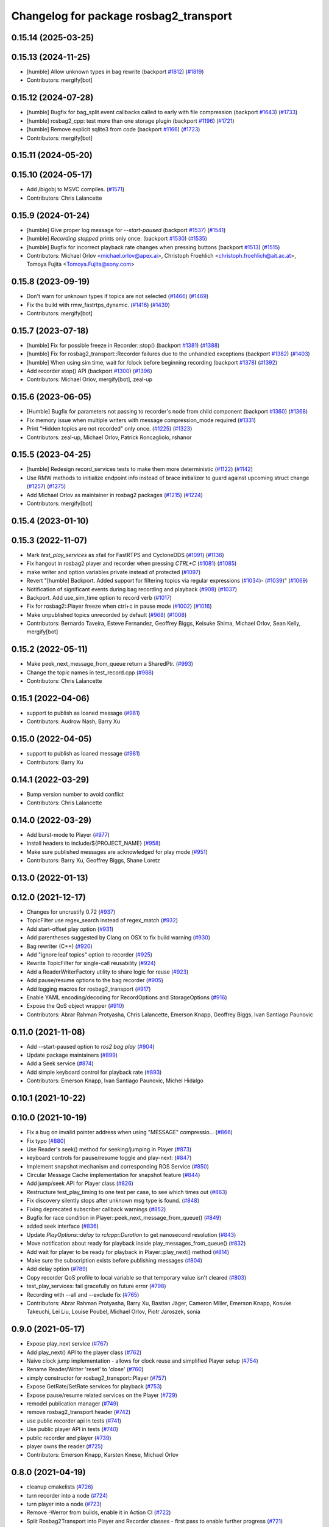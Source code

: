 ^^^^^^^^^^^^^^^^^^^^^^^^^^^^^^^^^^^^^^^
Changelog for package rosbag2_transport
^^^^^^^^^^^^^^^^^^^^^^^^^^^^^^^^^^^^^^^

0.15.14 (2025-03-25)
--------------------

0.15.13 (2024-11-25)
--------------------
* [humble] Allow unknown types in bag rewrite (backport `#1812 <https://github.com/ros2/rosbag2/issues/1812>`_) (`#1819 <https://github.com/ros2/rosbag2/issues/1819>`_)
* Contributors: mergify[bot]

0.15.12 (2024-07-28)
--------------------
* [humble] Bugfix for bag_split event callbacks called to early with file compression (backport `#1643 <https://github.com/ros2/rosbag2/issues/1643>`_) (`#1733 <https://github.com/ros2/rosbag2/issues/1733>`_)
* [humble] rosbag2_cpp: test more than one storage plugin (backport `#1196 <https://github.com/ros2/rosbag2/issues/1196>`_) (`#1721 <https://github.com/ros2/rosbag2/issues/1721>`_)
* [humble] Remove explicit sqlite3 from code (backport `#1166 <https://github.com/ros2/rosbag2/issues/1166>`_) (`#1723 <https://github.com/ros2/rosbag2/issues/1723>`_)
* Contributors: mergify[bot]

0.15.11 (2024-05-20)
--------------------

0.15.10 (2024-05-17)
--------------------
* Add /bigobj to MSVC compiles. (`#1571 <https://github.com/ros2/rosbag2/issues/1571>`_)
* Contributors: Chris Lalancette

0.15.9 (2024-01-24)
-------------------
* [humble] Give proper log message for `--start-paused` (backport `#1537 <https://github.com/ros2/rosbag2/issues/1537>`_) (`#1541 <https://github.com/ros2/rosbag2/issues/1541>`_)
* [humble] `Recording stopped` prints only once. (backport `#1530 <https://github.com/ros2/rosbag2/issues/1530>`_) (`#1535 <https://github.com/ros2/rosbag2/issues/1535>`_)
* [humble] Bugfix for incorrect playback rate changes when pressing buttons (backport `#1513 <https://github.com/ros2/rosbag2/issues/1513>`_) (`#1515 <https://github.com/ros2/rosbag2/issues/1515>`_)
* Contributors: Michael Orlov <michael.orlov@apex.ai>, Christoph Froehlich <christoph.froehlich@ait.ac.at>, Tomoya Fujita <Tomoya.Fujita@sony.com>
0.15.8 (2023-09-19)
-------------------
* Don't warn for unknown types if topics are not selected (`#1466 <https://github.com/ros2/rosbag2/issues/1466>`_) (`#1469 <https://github.com/ros2/rosbag2/issues/1469>`_)
* Fix the build with rmw_fastrtps_dynamic. (`#1416 <https://github.com/ros2/rosbag2/issues/1416>`_) (`#1439 <https://github.com/ros2/rosbag2/issues/1439>`_)
* Contributors: mergify[bot]

0.15.7 (2023-07-18)
-------------------
* [humble] Fix for possible freeze in Recorder::stop() (backport `#1381 <https://github.com/ros2/rosbag2/issues/1381>`_) (`#1388 <https://github.com/ros2/rosbag2/issues/1388>`_)
* [humble] Fix for rosbag2_transport::Recorder failures due to the unhandled exceptions (backport `#1382 <https://github.com/ros2/rosbag2/issues/1382>`_) (`#1403 <https://github.com/ros2/rosbag2/issues/1403>`_)
* [humble] When using sim time, wait for /clock before beginning recording (backport `#1378 <https://github.com/ros2/rosbag2/issues/1378>`_) (`#1392 <https://github.com/ros2/rosbag2/issues/1392>`_)
* Add recorder stop() API (backport `#1300 <https://github.com/ros2/rosbag2/issues/1300>`_) (`#1396 <https://github.com/ros2/rosbag2/issues/1396>`_)
* Contributors: Michael Orlov, mergify[bot], zeal-up

0.15.6 (2023-06-05)
-------------------
* [Humble] Bugfix for parameters not passing to recorder's node from child component (backport `#1360 <https://github.com/ros2/rosbag2/issues/1360>`_) (`#1368 <https://github.com/ros2/rosbag2/issues/1368>`_)
* Fix memory issue when multiple writers with message compression_mode required (`#1331 <https://github.com/ros2/rosbag2/issues/1331>`_)
* Print "Hidden topics are not recorded" only once. (`#1225 <https://github.com/ros2/rosbag2/issues/1225>`_) (`#1323 <https://github.com/ros2/rosbag2/issues/1323>`_)
* Contributors: zeal-up, Michael Orlov, Patrick Roncagliolo, rshanor

0.15.5 (2023-04-25)
-------------------
* [humble] Redesign record_services tests to make them more deterministic (`#1122 <https://github.com/ros2/rosbag2/issues/1122>`_) (`#1142 <https://github.com/ros2/rosbag2/issues/1142>`_)
* Use RMW methods to initialize endpoint info instead of brace initializer to guard against upcoming struct change (`#1257 <https://github.com/ros2/rosbag2/issues/1257>`_) (`#1275 <https://github.com/ros2/rosbag2/issues/1275>`_)
* Add Michael Orlov as maintainer in rosbag2 packages (`#1215 <https://github.com/ros2/rosbag2/issues/1215>`_) (`#1224 <https://github.com/ros2/rosbag2/issues/1224>`_)
* Contributors: mergify[bot]

0.15.4 (2023-01-10)
-------------------

0.15.3 (2022-11-07)
-------------------
* Mark `test_play_services` as xfail for FastRTPS and CycloneDDS (`#1091 <https://github.com/ros2/rosbag2/issues/1091>`_) (`#1136 <https://github.com/ros2/rosbag2/issues/1136>`_)
* Fix hangout in rosbag2 player and recorder when pressing `CTRL+C` (`#1081 <https://github.com/ros2/rosbag2/issues/1081>`_) (`#1085 <https://github.com/ros2/rosbag2/issues/1085>`_)
* make writer and option variables private instead of protected (`#1097 <https://github.com/ros2/rosbag2/issues/1097>`_)
* Revert "[humble] Backport. Added support for filtering topics via regular expressions (`#1034 <https://github.com/ros2/rosbag2/issues/1034>`_)- (`#1039 <https://github.com/ros2/rosbag2/issues/1039>`_)" (`#1069 <https://github.com/ros2/rosbag2/issues/1069>`_)
* Notification of significant events during bag recording and playback (`#908 <https://github.com/ros2/rosbag2/issues/908>`_) (`#1037 <https://github.com/ros2/rosbag2/issues/1037>`_)
* Backport. Add use_sim_time option to record verb (`#1017 <https://github.com/ros2/rosbag2/issues/1017>`_)
* Fix for rosbag2::Player freeze when ctrl+c in pause mode (`#1002 <https://github.com/ros2/rosbag2/issues/1002>`_) (`#1016 <https://github.com/ros2/rosbag2/issues/1016>`_)
* Make unpublished topics unrecorded by default (`#968 <https://github.com/ros2/rosbag2/issues/968>`_) (`#1008 <https://github.com/ros2/rosbag2/issues/1008>`_)
* Contributors: Bernardo Taveira, Esteve Fernandez, Geoffrey Biggs, Keisuke Shima, Michael Orlov, Sean Kelly, mergify[bot]

0.15.2 (2022-05-11)
-------------------
* Make peek_next_message_from_queue return a SharedPtr. (`#993 <https://github.com/ros2/rosbag2/issues/993>`_)
* Change the topic names in test_record.cpp (`#988 <https://github.com/ros2/rosbag2/issues/988>`_)
* Contributors: Chris Lalancette

0.15.1 (2022-04-06)
-------------------
* support to publish as loaned message (`#981 <https://github.com/ros2/rosbag2/issues/981>`_)
* Contributors: Audrow Nash, Barry Xu

0.15.0 (2022-04-05)
-------------------
* support to publish as loaned message (`#981 <https://github.com/ros2/rosbag2/issues/981>`_)
* Contributors: Barry Xu

0.14.1 (2022-03-29)
-------------------
* Bump version number to avoid conflict
* Contributors: Chris Lalancette

0.14.0 (2022-03-29)
-------------------
* Add burst-mode to Player (`#977 <https://github.com/ros2/rosbag2/issues/977>`_)
* Install headers to include/${PROJECT_NAME} (`#958 <https://github.com/ros2/rosbag2/issues/958>`_)
* Make sure published messages are acknowledged for play mode (`#951 <https://github.com/ros2/rosbag2/issues/951>`_)
* Contributors: Barry Xu, Geoffrey Biggs, Shane Loretz

0.13.0 (2022-01-13)
-------------------

0.12.0 (2021-12-17)
-------------------
* Changes for uncrustify 0.72 (`#937 <https://github.com/ros2/rosbag2/issues/937>`_)
* TopicFilter use regex_search instead of regex_match (`#932 <https://github.com/ros2/rosbag2/issues/932>`_)
* Add start-offset play option (`#931 <https://github.com/ros2/rosbag2/issues/931>`_)
* Add parentheses suggested by Clang on OSX to fix build warning (`#930 <https://github.com/ros2/rosbag2/issues/930>`_)
* Bag rewriter (C++) (`#920 <https://github.com/ros2/rosbag2/issues/920>`_)
* Add "ignore leaf topics" option to recorder (`#925 <https://github.com/ros2/rosbag2/issues/925>`_)
* Rewrite TopicFilter for single-call reusability (`#924 <https://github.com/ros2/rosbag2/issues/924>`_)
* Add a ReaderWriterFactory utility to share logic for reuse (`#923 <https://github.com/ros2/rosbag2/issues/923>`_)
* Add pause/resume options to the bag recorder (`#905 <https://github.com/ros2/rosbag2/issues/905>`_)
* Add logging macros for rosbag2_transport (`#917 <https://github.com/ros2/rosbag2/issues/917>`_)
* Enable YAML encoding/decoding for RecordOptions and StorageOptions (`#916 <https://github.com/ros2/rosbag2/issues/916>`_)
* Expose the QoS object wrapper (`#910 <https://github.com/ros2/rosbag2/issues/910>`_)
* Contributors: Abrar Rahman Protyasha, Chris Lalancette, Emerson Knapp, Geoffrey Biggs, Ivan Santiago Paunovic

0.11.0 (2021-11-08)
-------------------
* Add --start-paused option to `ros2 bag play` (`#904 <https://github.com/ros2/rosbag2/issues/904>`_)
* Update package maintainers (`#899 <https://github.com/ros2/rosbag2/issues/899>`_)
* Add a Seek service (`#874 <https://github.com/ros2/rosbag2/issues/874>`_)
* Add simple keyboard control for playback rate (`#893 <https://github.com/ros2/rosbag2/issues/893>`_)
* Contributors: Emerson Knapp, Ivan Santiago Paunovic, Michel Hidalgo

0.10.1 (2021-10-22)
-------------------

0.10.0 (2021-10-19)
-------------------
* Fix a bug on invalid pointer address when using "MESSAGE" compressio… (`#866 <https://github.com/ros2/rosbag2/issues/866>`_)
* Fix typo (`#880 <https://github.com/ros2/rosbag2/issues/880>`_)
* Use Reader's seek() method for seeking/jumping in Player (`#873 <https://github.com/ros2/rosbag2/issues/873>`_)
* keyboard controls for pause/resume toggle and play-next: (`#847 <https://github.com/ros2/rosbag2/issues/847>`_)
* Implement snapshot mechanism and corresponding ROS Service (`#850 <https://github.com/ros2/rosbag2/issues/850>`_)
* Circular Message Cache implementation for snapshot feature (`#844 <https://github.com/ros2/rosbag2/issues/844>`_)
* Add jump/seek API for Player class (`#826 <https://github.com/ros2/rosbag2/issues/826>`_)
* Restructure test_play_timing to one test per case, to see which times out (`#863 <https://github.com/ros2/rosbag2/issues/863>`_)
* Fix discovery silently stops after unknown msg type is found. (`#848 <https://github.com/ros2/rosbag2/issues/848>`_)
* Fixing deprecated subscriber callback warnings (`#852 <https://github.com/ros2/rosbag2/issues/852>`_)
* Bugfix for race condition in Player::peek_next_message_from_queue() (`#849 <https://github.com/ros2/rosbag2/issues/849>`_)
* added seek interface (`#836 <https://github.com/ros2/rosbag2/issues/836>`_)
* Update `PlayOptions::delay` to `rclcpp::Duration` to get nanosecond resolution (`#843 <https://github.com/ros2/rosbag2/issues/843>`_)
* Move notification about ready for playback inside play_messages_from_queue() (`#832 <https://github.com/ros2/rosbag2/issues/832>`_)
* Add wait for player to be ready for playback in Player::play_next() method (`#814 <https://github.com/ros2/rosbag2/issues/814>`_)
* Make sure the subscription exists before publishing messages (`#804 <https://github.com/ros2/rosbag2/issues/804>`_)
* Add delay option (`#789 <https://github.com/ros2/rosbag2/issues/789>`_)
* Copy recorder QoS profile to local variable so that temporary value isn't cleared (`#803 <https://github.com/ros2/rosbag2/issues/803>`_)
* test_play_services: fail gracefully on future error (`#798 <https://github.com/ros2/rosbag2/issues/798>`_)
* Recording with --all and --exclude fix (`#765 <https://github.com/ros2/rosbag2/issues/765>`_)
* Contributors: Abrar Rahman Protyasha, Barry Xu, Bastian Jäger, Cameron Miller, Emerson Knapp, Kosuke Takeuchi, Lei Liu, Louise Poubel, Michael Orlov, Piotr Jaroszek, sonia

0.9.0 (2021-05-17)
------------------
* Expose play_next service (`#767 <https://github.com/ros2/rosbag2/issues/767>`_)
* Add play_next() API to the player class (`#762 <https://github.com/ros2/rosbag2/issues/762>`_)
* Naive clock jump implementation - allows for clock reuse and simplified Player setup (`#754 <https://github.com/ros2/rosbag2/issues/754>`_)
* Rename Reader/Writer 'reset' to 'close' (`#760 <https://github.com/ros2/rosbag2/issues/760>`_)
* simply constructor for rosbag2_transport::Player (`#757 <https://github.com/ros2/rosbag2/issues/757>`_)
* Expose GetRate/SetRate services for playback (`#753 <https://github.com/ros2/rosbag2/issues/753>`_)
* Expose pause/resume related services on the Player (`#729 <https://github.com/ros2/rosbag2/issues/729>`_)
* remodel publication manager (`#749 <https://github.com/ros2/rosbag2/issues/749>`_)
* remove rosbag2_transport header (`#742 <https://github.com/ros2/rosbag2/issues/742>`_)
* use public recorder api in tests (`#741 <https://github.com/ros2/rosbag2/issues/741>`_)
* Use public player API in tests (`#740 <https://github.com/ros2/rosbag2/issues/740>`_)
* public recorder and player (`#739 <https://github.com/ros2/rosbag2/issues/739>`_)
* player owns the reader (`#725 <https://github.com/ros2/rosbag2/issues/725>`_)
* Contributors: Emerson Knapp, Karsten Knese, Michael Orlov

0.8.0 (2021-04-19)
------------------
* cleanup cmakelists (`#726 <https://github.com/ros2/rosbag2/issues/726>`_)
* turn recorder into a node (`#724 <https://github.com/ros2/rosbag2/issues/724>`_)
* turn player into a node (`#723 <https://github.com/ros2/rosbag2/issues/723>`_)
* Remove -Werror from builds, enable it in Action CI (`#722 <https://github.com/ros2/rosbag2/issues/722>`_)
* Split Rosbag2Transport into Player and Recorder classes - first pass to enable further progress (`#721 <https://github.com/ros2/rosbag2/issues/721>`_)
* /clock publisher in Player (`#695 <https://github.com/ros2/rosbag2/issues/695>`_)
* use rclcpp logging macros (`#715 <https://github.com/ros2/rosbag2/issues/715>`_)
* use rclcpp::Node for generic pub/sub (`#714 <https://github.com/ros2/rosbag2/issues/714>`_)
* PlayerClock initial implementation - Player functionally unchanged (`#689 <https://github.com/ros2/rosbag2/issues/689>`_)
* Fix bad_function_call by replacing rclcpp::spin_some with SingleThreadedExecutor (`#705 <https://github.com/ros2/rosbag2/issues/705>`_)
* rosbag2_py pybind wrapper for "record" - remove rosbag2_transport_py (`#702 <https://github.com/ros2/rosbag2/issues/702>`_)
* Add rosbag2_py::Player::play to replace rosbag2_transport_python version (`#693 <https://github.com/ros2/rosbag2/issues/693>`_)
* Fix and clarify logic in test_play filter test (`#690 <https://github.com/ros2/rosbag2/issues/690>`_)
* Explicitly add emersonknapp as maintainer (`#692 <https://github.com/ros2/rosbag2/issues/692>`_)
* Add QoS decoding translation for infinite durations to RMW_DURATION_INFINITE (`#684 <https://github.com/ros2/rosbag2/issues/684>`_)
* Contributors: Emerson Knapp, Karsten Knese

0.7.0 (2021-03-18)
------------------
* Add support for rmw_connextdds (`#671 <https://github.com/ros2/rosbag2/issues/671>`_)
* Use rosbag2_py for ros2 bag info (`#673 <https://github.com/ros2/rosbag2/issues/673>`_)
* Contributors: Andrea Sorbini, Karsten Knese

0.6.0 (2021-02-01)
------------------
* Fix build issues when rosbag2_storage is binary installed (`#585 <https://github.com/ros2/rosbag2/issues/585>`_)
* Regex and exclude fix for rosbag recorder (`#620 <https://github.com/ros2/rosbag2/issues/620>`_)
* Recorder --regex and --exclude options (`#604 <https://github.com/ros2/rosbag2/issues/604>`_)
* SQLite storage optimized by default (`#568 <https://github.com/ros2/rosbag2/issues/568>`_)
* Fixed playing if unknown message types exist (`#592 <https://github.com/ros2/rosbag2/issues/592>`_)
* Compress bag files in separate threads (`#506 <https://github.com/ros2/rosbag2/issues/506>`_)
* Stabilize test_record by reducing copies of executors and messages (`#576 <https://github.com/ros2/rosbag2/issues/576>`_)
* Contributors: Adam Dąbrowski, Chen Lihui, Emerson Knapp, P. J. Reed, Piotr Jaroszek

0.5.0 (2020-12-02)
------------------

0.4.0 (2020-11-19)
------------------
* add storage_config_uri (`#493 <https://github.com/ros2/rosbag2/issues/493>`_)
* Update the package.xml files with the latest Open Robotics maintainers (`#535 <https://github.com/ros2/rosbag2/issues/535>`_)
* resolve memory leak for serialized message (`#502 <https://github.com/ros2/rosbag2/issues/502>`_)
* Use shared logic for importing the rosbag2_transport_py library in Python (`#482 <https://github.com/ros2/rosbag2/issues/482>`_)
* fix missing target dependencies (`#479 <https://github.com/ros2/rosbag2/issues/479>`_)
* reenable cppcheck for rosbag2_transport (`#461 <https://github.com/ros2/rosbag2/issues/461>`_)
* More reliable topic remapping test (`#456 <https://github.com/ros2/rosbag2/issues/456>`_)
* Add split by time to recording (`#409 <https://github.com/ros2/rosbag2/issues/409>`_)
* export shared_queues_vendor (`#434 <https://github.com/ros2/rosbag2/issues/434>`_)
* Contributors: Dirk Thomas, Emerson Knapp, Karsten Knese, Michael Jeronimo, jhdcs

0.3.2 (2020-06-03)
------------------

0.3.1 (2020-06-01)
------------------
* Find rosbag2_cpp (tinyxml2) before rcl (`#423 <https://github.com/ros2/rosbag2/issues/423>`_)
* Shared publisher handle (`#420 <https://github.com/ros2/rosbag2/issues/420>`_)
* Contributors: Chris Lalancette, Karsten Knese

0.3.0 (2020-05-26)
------------------

0.2.8 (2020-05-18)
------------------
* Explicitly add DLL directories for Windows before importing (`#411 <https://github.com/ros2/rosbag2/issues/411>`_)
* Contributors: Jacob Perron

0.2.7 (2020-05-12)
------------------
* Remove MANUAL_BY_NODE liveliness usage (`#406 <https://github.com/ros2/rosbag2/issues/406>`_)
* Contributors: Ivan Santiago Paunovic

0.2.6 (2020-05-07)
------------------
* Correct usage of rcpputils::SharedLibrary loading. (`#400 <https://github.com/ros2/rosbag2/issues/400>`_)
* Contributors: Karsten Knese

0.2.5 (2020-04-30)
------------------
* add topic remapping option to rosbag2 play (`#388 <https://github.com/ros2/rosbag2/issues/388>`_)
* add missing test dependency (`#392 <https://github.com/ros2/rosbag2/issues/392>`_)
* use serialized message (`#386 <https://github.com/ros2/rosbag2/issues/386>`_)
* Adaptive playback qos based on recorded metadata (`#364 <https://github.com/ros2/rosbag2/issues/364>`_)
* Add loop option to rosbag play (`#361 <https://github.com/ros2/rosbag2/issues/361>`_)
* Move qos utilities to their own compilation unit (`#379 <https://github.com/ros2/rosbag2/issues/379>`_)
* Expose BaseReaderInterface's BagMetadata  (`#377 <https://github.com/ros2/rosbag2/issues/377>`_)
* Expose topic filter to command line (addresses `#342 <https://github.com/ros2/rosbag2/issues/342>`_) (`#363 <https://github.com/ros2/rosbag2/issues/363>`_)
* Fix Action CI tests to pass reliably (`#376 <https://github.com/ros2/rosbag2/issues/376>`_)
* Update GenericSubscription's handle_message signature (`#373 <https://github.com/ros2/rosbag2/issues/373>`_)
* Bridge CLI with transport (`#370 <https://github.com/ros2/rosbag2/issues/370>`_)
* Override QoS Profiles in CLI - Playback (`#356 <https://github.com/ros2/rosbag2/issues/356>`_)
* QoS Profile Overrides - Player (`#353 <https://github.com/ros2/rosbag2/issues/353>`_)
* Fix rosbag2_tests resource files and play_end_to_end test (`#362 <https://github.com/ros2/rosbag2/issues/362>`_)
* use ament_export_targets() (`#360 <https://github.com/ros2/rosbag2/issues/360>`_)
* Intelligently subscribe to topics according to their QoS profiles (`#355 <https://github.com/ros2/rosbag2/issues/355>`_)
* Add QoS Profile override to CLI (`#347 <https://github.com/ros2/rosbag2/issues/347>`_)
* Override Subscriber QoS - Record (`#346 <https://github.com/ros2/rosbag2/issues/346>`_)
* Replace poco dependency by rcutils (`#322 <https://github.com/ros2/rosbag2/issues/322>`_)
* Test all RMW implementations for rosbag2_transport (`#349 <https://github.com/ros2/rosbag2/issues/349>`_)
* Add filter for reading selective topics (`#302 <https://github.com/ros2/rosbag2/issues/302>`_)
* Disable adaptive qos subscription for now  (`#348 <https://github.com/ros2/rosbag2/issues/348>`_)
* Subscribe to topics using the common offered QoS (`#343 <https://github.com/ros2/rosbag2/issues/343>`_)
* Transaction based sqlite3 inserts (`#225 <https://github.com/ros2/rosbag2/issues/225>`_)
* Allow GenericPublisher / GenericSubscription to take a QoS profile (`#337 <https://github.com/ros2/rosbag2/issues/337>`_)
* Query offered QoS profiles for a topic and store in metadata (`#333 <https://github.com/ros2/rosbag2/issues/333>`_)
* Add QoS profiles field to metadata struct and provide serialization utilities (`#330 <https://github.com/ros2/rosbag2/issues/330>`_)
* include hidden topics (`#332 <https://github.com/ros2/rosbag2/issues/332>`_)
* Add playback rate command line arg (`#304 <https://github.com/ros2/rosbag2/issues/304>`_)
* Removed rosidl_generator_cpp in rosbag2_transport because it's not used (`#321 <https://github.com/ros2/rosbag2/issues/321>`_)
* Fix race condition in transport recorder (`#303 <https://github.com/ros2/rosbag2/issues/303>`_)
* [compression] Enable compression through ros2bag cli (`#263 <https://github.com/ros2/rosbag2/issues/263>`_)
* code style only: wrap after open parenthesis if not in one line (`#280 <https://github.com/ros2/rosbag2/issues/280>`_)
* Make rosbag2 a metapackage (`#241 <https://github.com/ros2/rosbag2/issues/241>`_)
* make ros tooling working group maintainer (`#211 <https://github.com/ros2/rosbag2/issues/211>`_)
* Contributors: Alejandro Hernández Cordero, Anas Abou Allaban, Dirk Thomas, Emerson Knapp, Karsten Knese, Mabel Zhang, Sriram Raghunathan, Zachary Michaels, carlossvg, ketatam

0.2.4 (2019-11-18)
------------------

0.2.3 (2019-11-18)
------------------
* Add CLI option to expose bagfile splitting. (`#203 <https://github.com/ros2/rosbag2/issues/203>`_)
* Delay subscriber asynchronous creation for opensplice in test_rosbag2_node. (`#196 <https://github.com/ros2/rosbag2/issues/196>`_)
* Modular Reader/Writer API. (`#205 <https://github.com/ros2/rosbag2/issues/205>`_)
* Contributors: Brian Marchi, Karsten Knese, Prajakta Gokhale

0.2.2 (2019-11-13)
------------------
* (API) Generate bagfile metadata in Writer (`#184 <https://github.com/ros2/rosbag2/issues/184>`_)
* Contributors: Zachary Michaels

0.2.1 (2019-10-23)
------------------
* Disable parameter event publishers on test nodes. (`#180 <https://github.com/ros2/rosbag2/issues/180>`_)
* Narrow down tests for topic discovery. (`#178 <https://github.com/ros2/rosbag2/issues/178>`_)
* Fix API for new Intra-Process communication. (`#143 <https://github.com/ros2/rosbag2/issues/143>`_)
* Add dependency on python_cmake_module. (`#188 <https://github.com/ros2/rosbag2/issues/188>`_)
* Add bagfile splitting support to storage_options. (`#182 <https://github.com/ros2/rosbag2/issues/182>`_)
* Fix the test failure of wrong messages count. (`#165 <https://github.com/ros2/rosbag2/issues/165>`_)
* Support for zero-copy message transport. (`#168 <https://github.com/ros2/rosbag2/issues/168>`_)
* Contributors: Alberto Soragna, ChenYing Kuo, Dan Rose, Karsten Knese, Mikael Arguedas, Zachary Michaels

0.2.0 (2019-09-26)
------------------
* fixup after API changes to Subscription in rclcpp (`#166 <https://github.com/ros2/rosbag2/issues/166>`_)
* disable some tests for connext (`#145 <https://github.com/ros2/rosbag2/issues/145>`_)
* disable plugins/tests which need rmw_fastrtps_cpp if unavailable (`#137 <https://github.com/ros2/rosbag2/issues/137>`_)
* Fix test failures on armhf (`#135 <https://github.com/ros2/rosbag2/issues/135>`_)
* Contributors: Karsten Knese, Prajakta Gokhale, William Woodall, ivanpauno

0.1.2 (2019-05-20)
------------------
* Fixes an init race condition (`#93 <https://github.com/ros2/rosbag2/issues/93>`_)
  * This could probably be a race condition, for ex: When we've create a subscriber in the API, and the subscriber has the data already available in the callback (Cause of existing publishers) the db entry for the particular topic would not be availalble, which in turn returns an SqliteException. This is cause write\_->create_topic() call is where we add the db entry for a particular topic. And, this leads to crashing before any recording.
  Locally I solved it by adding the db entry first, and if
  create_subscription fails, remove the topic entry from the db and also
  erase the subscription.
  Signed-off-by: Sriram Raghunathan <rsriram7@visteon.com>
  * Fix comments for pull request https://github.com/ros2/rosbag2/pull/93
  Signed-off-by: Sriram Raghunathan <rsriram7@visteon.com>
  * Added unit test case for remove_topics from db
  Signed-off-by: Sriram Raghunathan <rsriram7@visteon.com>
  * Fix unit tests failing by adding dependent test macros
  Signed-off-by: Sriram Raghunathan <rsriram7@visteon.com>
  * Fixes the linter errors
* Update troubleshooting reference to index.ros.org (`#120 <https://github.com/ros2/rosbag2/issues/120>`_)
  Signed-off-by: Michael Carroll <michael@openrobotics.org>
* Contributors: Michael Carroll, Sriram Raghunathan

0.1.1 (2019-05-09)
------------------
* fix condition to only apply pragma for GCC 8+ (`#117 <https://github.com/ros2/rosbag2/issues/117>`_)
* Contributors: Dirk Thomas

0.1.0 (2019-05-08)
------------------
* ignore cast function type warning (`#116 <https://github.com/ros2/rosbag2/issues/116>`_)
* changes to avoid deprecated API's (`#115 <https://github.com/ros2/rosbag2/issues/115>`_)
* Handle message type name with multiple namespace parts (`#114 <https://github.com/ros2/rosbag2/issues/114>`_)
* fix compilation against master (`#111 <https://github.com/ros2/rosbag2/issues/111>`_)
* fix logging signature (`#107 <https://github.com/ros2/rosbag2/issues/107>`_)
* use fastrtps static instead of dynamic (`#104 <https://github.com/ros2/rosbag2/issues/104>`_)
* enforce unique node names (`#86 <https://github.com/ros2/rosbag2/issues/86>`_)
* disable cppcheck (`#91 <https://github.com/ros2/rosbag2/issues/91>`_)
* Consistent node naming across ros2cli tools (`#60 <https://github.com/ros2/rosbag2/issues/60>`_)
* Contributors: AAlon, Dirk Thomas, Jacob Perron, Karsten Knese, William Woodall

0.0.5 (2018-12-27)
------------------

0.0.4 (2018-12-19)
------------------
* Improve queue usage (`#75 <https://github.com/bsinno/rosbag2/issues/75>`_)
* 0.0.3
* Play old bagfiles (`#69 <https://github.com/bsinno/rosbag2/issues/69>`_)
* Release fixups (`#72 <https://github.com/bsinno/rosbag2/issues/72>`_)
* Contributors: Andreas Holzner, Karsten Knese, Martin Idel

0.0.2 (2018-12-12)
------------------
* update maintainer email
* Contributors: Karsten Knese

0.0.1 (2018-12-11)
------------------
* Auto discovery of new topics (`#63 <https://github.com/ros2/rosbag2/issues/63>`_)
* Fix master build and small renamings (`#67 <https://github.com/ros2/rosbag2/issues/67>`_)
* rename topic_with_types to topic_metadata
* use converter options
* iterate_over_formatter
* GH-142 replace map with unordered map where possible (`#65 <https://github.com/ros2/rosbag2/issues/65>`_)
* Use converters when recording a bag file (`#57 <https://github.com/ros2/rosbag2/issues/57>`_)
* use uint8 for serialized message (`#61 <https://github.com/ros2/rosbag2/issues/61>`_)
* Renaming struct members for consistency (`#64 <https://github.com/ros2/rosbag2/issues/64>`_)
* Use converters when playing back files (`#56 <https://github.com/ros2/rosbag2/issues/56>`_)
* Implement converter plugin for CDR format and add converter plugins package (`#48 <https://github.com/ros2/rosbag2/issues/48>`_)
* Display bag summary using `ros2 bag info` (`#45 <https://github.com/ros2/rosbag2/issues/45>`_)
* GH-117 Check also for rclcpp::ok() when playing back messages (`#54 <https://github.com/ros2/rosbag2/issues/54>`_)
* Extract recorder from rosbag2_transport, fix test naming (`#44 <https://github.com/ros2/rosbag2/issues/44>`_)
* Introduce rosbag2_transport layer and CLI (`#38 <https://github.com/ros2/rosbag2/issues/38>`_)
* Contributors: Alessandro Bottero, Andreas Greimel, Andreas Holzner, Karsten Knese, Martin Idel
